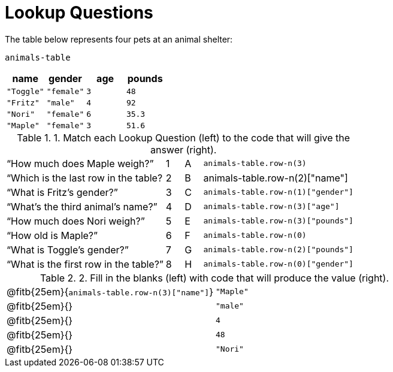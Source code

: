= Lookup Questions

The table below represents four pets at an animal shelter:

`animals-table`

[cols="4",options="header"]
|===

| name | gender | age | pounds
| `"Toggle"` | `"female"` | `3` | `48`
| `"Fritz"` | `"male"` | `4` | `92`
| `"Nori"` | `"female"` | `6` | `35.3`
| `"Maple"` | `"female"` | `3` | `51.6`
|===

.1. Match each Lookup Question (left) to the code that will give the answer (right).

[cols="9a,1a,1a,9a",stripes="none"]
|===
|“How much does Maple weigh?”
|1|A
| `animals-table.row-n(3)`

|“Which is the last row in the table?
|2|B
| animals-table.row-n(2)["name"]

|“What is Fritz’s gender?”
|3|C
| `animals-table.row-n(1)["gender"]`

|“What’s the third animal’s name?”
|4|D
| `animals-table.row-n(3)["age"]`

|“How much does Nori weigh?”
|5|E
| `animals-table.row-n(3)["pounds"]`

|“How old is Maple?”
|6|F
| `animals-table.row-n(0)`

|“What is Toggle’s gender?”
|7|G
| `animals-table.row-n(2)["pounds"]`

|“What is the first row in the table?”
|8|H
| `animals-table.row-n(0)["gender"]`

|===

.2. Fill in the blanks (left) with code that will produce the value (right).

[cols="1a,1a"]
|===
| @fitb{25em}{`animals-table.row-n(3)["name"]`}
| `"Maple"`


| @fitb{25em}{}
| `"male"`

| @fitb{25em}{}
| `4`

| @fitb{25em}{}
| `48`

| @fitb{25em}{}
| `"Nori"`

|===

